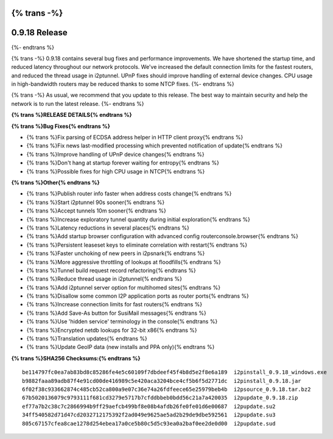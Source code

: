 {% trans -%}
==============
0.9.18 Release
==============
{%- endtrans %}

.. meta::
   :author: zzz
   :date: 2015-02-22
   :category: release
   :excerpt: {% trans %}0.9.18 with performance improvements and bug fixes{% endtrans %}

{% trans -%}
0.9.18 contains several bug fixes and performance improvements.
We have shortened the startup time, and reduced latency throughout our network protocols.
We've increased the default connection limits for the fastest routers,
and reduced the thread usage in i2ptunnel.
UPnP fixes should improve handling of external device changes.
CPU usage in high-bandwidth routers may be reduced thanks to some NTCP fixes.
{%- endtrans %}

{% trans -%}
As usual, we recommend that you update to this release. The best way to
maintain security and help the network is to run the latest release.
{%- endtrans %}


**{% trans %}RELEASE DETAILS{% endtrans %}**


**{% trans %}Bug Fixes{% endtrans %}**

- {% trans %}Fix parsing of ECDSA address helper in HTTP client proxy{% endtrans %}
- {% trans %}Fix news last-modified processing which prevented notification of update{% endtrans %}
- {% trans %}Improve handling of UPnP device changes{% endtrans %}
- {% trans %}Don't hang at startup forever waiting for entropy{% endtrans %}
- {% trans %}Possible fixes for high CPU usage in NTCP{% endtrans %}

**{% trans %}Other{% endtrans %}**

- {% trans %}Publish router info faster when address costs change{% endtrans %}
- {% trans %}Start i2ptunnel 90s sooner{% endtrans %}
- {% trans %}Accept tunnels 10m sooner{% endtrans %}
- {% trans %}Increase exploratory tunnel quantity during initial exploration{% endtrans %}
- {% trans %}Latency reductions in several places{% endtrans %}
- {% trans %}Add startup browser configuration with advanced config routerconsole.browser{% endtrans %}
- {% trans %}Persistent leaseset keys to eliminate correlation with restart{% endtrans %}
- {% trans %}Faster unchoking of new peers in i2psnark{% endtrans %}
- {% trans %}More aggressive throttling of lookups at floodfills{% endtrans %}
- {% trans %}Tunnel build request record refactoring{% endtrans %}
- {% trans %}Reduce thread usage in i2ptunnel{% endtrans %}
- {% trans %}Add i2ptunnel server option for multihomed sites{% endtrans %}
- {% trans %}Disallow some common I2P application ports as router ports{% endtrans %}
- {% trans %}Increase connection limits for fast routers{% endtrans %}
- {% trans %}Add Save-As button for SusiMail messages{% endtrans %}
- {% trans %}Use 'hidden service' terminology in the console{% endtrans %}
- {% trans %}Encrypted netdb lookups for 32-bit x86{% endtrans %}
- {% trans %}Translation updates{% endtrans %}
- {% trans %}Update GeoIP data (new installs and PPA only){% endtrans %}


**{% trans %}SHA256 Checksums:{% endtrans %}**

::

     be114797fc0ea7ab83bd8c85286fe4e5c60109f7dbdeef45f4b8d5e2f8e6a189  i2pinstall_0.9.18_windows.exe
     b9882faaa89adb87f4e91cd00de416989c5e420aca3204bce4cf5b6f5d2771dc  i2pinstall_0.9.18.jar
     6f02f38c933662874c485cb52ca800a9e07c36e74a26fdfeece65e25979beb4b  i2psource_0.9.18.tar.bz2
     67b5020136079c9793111f681cd3279e5717b7cfddbbeb0bdd56c21a7a420035  i2pupdate_0.9.18.zip
     ef77a7b2c38c7c2866994b9ff29aefcb499bf8e08b4afdb26fe0fe01d6e00687  i2pupdate.su2
     34ff540582d71d47cd2032712175392f2ad049e9625ae5ad2b29de9dbe592561  i2pupdate.su3
     805c67157cfea8cae1278d254ebea17a0ce5b80c5d5c93ea0a2baf0ee2de0d00  i2pupdate.sud

